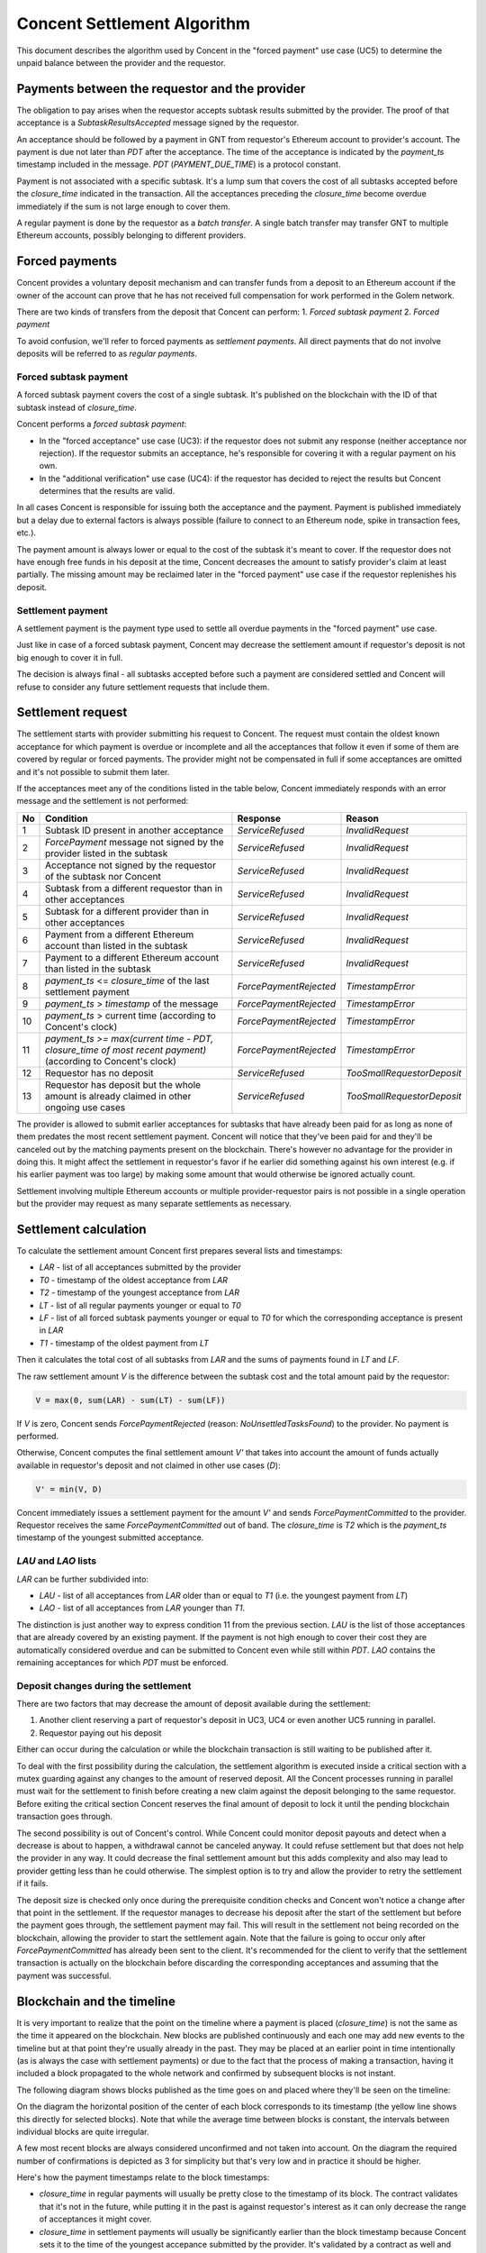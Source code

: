 Concent Settlement Algorithm
############################
This document describes the algorithm used by Concent in the "forced payment" use case (UC5) to determine the unpaid balance between the provider and the requestor.

Payments between the requestor and the provider
===============================================
.. image:: diagrams/concent-settlement-algorithm/payments-requestor-provider.svg

The obligation to pay arises when the requestor accepts subtask results submitted by the provider.
The proof of that acceptance is a `SubtaskResultsAccepted` message signed by the requestor.

An acceptance should be followed by a payment in GNT from requestor's Ethereum account to provider's account.
The payment is due not later than `PDT` after the acceptance.
The time of the acceptance is indicated by the `payment_ts` timestamp included in the message.
`PDT` (`PAYMENT_DUE_TIME`) is a protocol constant.

Payment is not associated with a specific subtask.
It's a lump sum that covers the cost of all subtasks accepted before the `closure_time` indicated in the transaction.
All the acceptances preceding the `closure_time` become overdue immediately if the sum is not large enough to cover them.

A regular payment is done by the requestor as a *batch transfer*.
A single batch transfer may transfer GNT to multiple Ethereum accounts, possibly belonging to different providers.

Forced payments
===============
Concent provides a voluntary deposit mechanism and can transfer funds from a deposit to an Ethereum account if the owner of the account can prove that he has not received full compensation for work performed in the Golem network.

.. image:: diagrams/concent-settlement-algorithm/regular-and-forced-payments.svg

There are two kinds of transfers from the deposit that Concent can perform:
1. *Forced subtask payment*
2. *Forced payment*

To avoid confusion, we'll refer to forced payments as *settlement payments*.
All direct payments that do not involve deposits will be referred to as *regular payments*.

Forced subtask payment
~~~~~~~~~~~~~~~~~~~~~~
A forced subtask payment covers the cost of a single subtask.
It's published on the blockchain with the ID of that subtask instead of `closure_time`.

Concent performs a *forced subtask payment*:

- In the "forced acceptance" use case (UC3): if the requestor does not submit any response (neither acceptance nor rejection).
  If the requestor submits an acceptance, he's responsible for covering it with a regular payment on his own.
- In the "additional verification" use case (UC4): if the requestor has decided to reject the results but Concent determines that the results are valid.

In all cases Concent is responsible for issuing both the acceptance and the payment.
Payment is published immediately but a delay due to external factors is always possible (failure to connect to an Ethereum node, spike in transaction fees, etc.).

The payment amount is always lower or equal to the cost of the subtask it's meant to cover.
If the requestor does not have enough free funds in his deposit at the time, Concent decreases the amount to satisfy provider's claim at least partially.
The missing amount may be reclaimed later in the "forced payment" use case if the requestor replenishes his deposit.

Settlement payment
~~~~~~~~~~~~~~~~~~
A settlement payment is the payment type used to settle all overdue payments in the "forced payment" use case.

Just like in case of a forced subtask payment, Concent may decrease the settlement amount if requestor's deposit is not big enough to cover it in full.

The decision is always final - all subtasks accepted before such a payment are considered settled and Concent will refuse to consider any future settlement requests that include them.

Settlement request
==================
.. image:: diagrams/concent-settlement-algorithm/invalid-settlement-requests.svg

The settlement starts with provider submitting his request to Concent.
The request must contain the oldest known acceptance for which payment is overdue or incomplete and all the acceptances that follow it even if some of them are covered by regular or forced payments.
The provider might not be compensated in full if some acceptances are omitted and it's not possible to submit them later.

If the acceptances meet any of the conditions listed in the table below, Concent immediately responds with an error message and the settlement is not performed:

==== =============================================================================================================== ======================== ===========================
No   Condition                                                                                                       Response                 Reason
==== =============================================================================================================== ======================== ===========================
1    Subtask ID present in another acceptance                                                                        `ServiceRefused`         `InvalidRequest`
2    `ForcePayment` message not signed by the provider listed in the subtask                                         `ServiceRefused`         `InvalidRequest`
3    Acceptance not signed by the requestor of the subtask nor Concent                                               `ServiceRefused`         `InvalidRequest`
4    Subtask from a different requestor than in other acceptances                                                    `ServiceRefused`         `InvalidRequest`
5    Subtask for a different provider than in other acceptances                                                      `ServiceRefused`         `InvalidRequest`
6    Payment from a different Ethereum account than listed in the subtask                                            `ServiceRefused`         `InvalidRequest`
7    Payment to a different Ethereum account than listed in the subtask                                              `ServiceRefused`         `InvalidRequest`
8    `payment_ts` <= `closure_time` of the last settlement payment                                                   `ForcePaymentRejected`   `TimestampError`
9    `payment_ts` > `timestamp` of the message                                                                       `ForcePaymentRejected`   `TimestampError`
10   `payment_ts` > current time (according to Concent's clock)                                                      `ForcePaymentRejected`   `TimestampError`
11   `payment_ts >= max(current time - PDT, closure_time of most recent payment)` (according to Concent's clock)     `ForcePaymentRejected`   `TimestampError`
12   Requestor has no deposit                                                                                        `ServiceRefused`         `TooSmallRequestorDeposit`
13   Requestor has deposit but the whole amount is already claimed in other ongoing use cases                        `ServiceRefused`         `TooSmallRequestorDeposit`
==== =============================================================================================================== ======================== ===========================

The provider is allowed to submit earlier acceptances for subtasks that have already been paid for as long as none of them predates the most recent settlement payment.
Concent will notice that they've been paid for and they'll be canceled out by the matching payments present on the blockchain.
There's however no advantage for the provider in doing this.
It might affect the settlement in requestor's favor if he earlier did something against his own interest (e.g. if his earlier payment was too large) by making some amount that would otherwise be ignored actually count.

Settlement involving multiple Ethereum accounts or multiple provider-requestor pairs is not possible in a single operation but the provider may request as many separate settlements as necessary.

Settlement calculation
======================
.. image:: diagrams/concent-settlement-algorithm/settlement-calculation.svg

To calculate the settlement amount Concent first prepares several lists and timestamps:

- `LAR` - list of all acceptances submitted by the provider
- `T0` - timestamp of the oldest acceptance from `LAR`
- `T2` - timestamp of the youngest acceptance from `LAR`
- `LT` - list of all regular payments younger or equal to `T0`
- `LF` - list of all forced subtask payments younger or equal to `T0` for which the corresponding acceptance is present in `LAR`
- `T1` - timestamp of the oldest payment from `LT`

Then it calculates the total cost of all subtasks from `LAR` and the sums of payments found in `LT` and `LF`.

The raw settlement amount `V` is the difference between the subtask cost and the total amount paid by the requestor:

.. code::

   V = max(0, sum(LAR) - sum(LT) - sum(LF))

If `V` is zero, Concent sends `ForcePaymentRejected` (reason: `NoUnsettledTasksFound`) to the provider.
No payment is performed.

Otherwise, Concent computes the final settlement amount `V'` that takes into account the amount of funds actually available in requestor's deposit and not claimed in other use cases (`D`):

.. code::

   V' = min(V, D)

Concent immediately issues a settlement payment for the amount `V'` and sends `ForcePaymentCommitted` to the provider.
Requestor receives the same `ForcePaymentCommitted` out of band.
The `closure_time` is `T2` which is the `payment_ts` timestamp of the youngest submitted acceptance.

`LAU` and `LAO` lists
~~~~~~~~~~~~~~~~~~~~~
`LAR` can be further subdivided into:

- `LAU` - list of all acceptances from `LAR` older than or equal to `T1` (i.e. the youngest payment from `LT`)
- `LAO` - list of all acceptances from `LAR` younger than `T1`.

The distinction is just another way to express condition 11 from the previous section.
`LAU` is the list of those acceptances that are already covered by an existing payment.
If the payment is not high enough to cover their cost they are automatically considered overdue and can be submitted to Concent even while still within `PDT`.
`LAO` contains the remaining acceptances for which `PDT` must be enforced.

Deposit changes during the settlement
~~~~~~~~~~~~~~~~~~~~~~~~~~~~~~~~~~~~~
There are two factors that may decrease the amount of deposit available during the settlement:

1. Another client reserving a part of requestor's deposit in UC3, UC4 or even another UC5 running in parallel.
2. Requestor paying out his deposit

Either can occur during the calculation or while the blockchain transaction is still waiting to be published after it.

To deal with the first possibility during the calculation, the settlement algorithm is executed inside a critical section with a mutex guarding against any changes to the amount of reserved deposit.
All the Concent processes running in parallel must wait for the settlement to finish before creating a new claim against the deposit belonging to the same requestor.
Before exiting the critical section Concent reserves the final amount of deposit to lock it until the pending blockchain transaction goes through.

The second possibility is out of Concent's control.
While Concent could monitor deposit payouts and detect when a decrease is about to happen, a withdrawal cannot be canceled anyway.
It could refuse settlement but that does not help the provider in any way.
It could decrease the final settlement amount but this adds complexity and also may lead to provider getting less than he could otherwise.
The simplest option is to try and allow the provider to retry the settlement if it fails.

The deposit size is checked only once during the prerequisite condition checks and Concent won't notice a change after that point in the settlement.
If the requestor manages to decrease his deposit after the start of the settlement but before the payment goes through, the settlement payment may fail.
This will result in the settlement not being recorded on the blockchain, allowing the provider to start the settlement again.
Note that the failure is going to occur only after `ForcePaymentCommitted` has already been sent to the client.
It's recommended for the client to verify that the settlement transaction is actually on the blockchain before discarding the corresponding acceptances and assuming that the payment was successful.

Blockchain and the timeline
===========================
It is very important to realize that the point on the timeline where a payment is placed (`closure_time`) is not the same as the time it appeared on the blockchain.
New blocks are published continuously and each one may add new events to the timeline but at that point they're usually already in the past.
They may be placed at an earlier point in time intentionally (as is always the case with settlement payments) or due to the fact that the process of making a transaction, having it included a block propagated to the whole network and confirmed by subsequent blocks is not instant.

The following diagram shows blocks published as the time goes on and placed where they'll be seen on the timeline:

.. image:: diagrams/concent-settlement-algorithm/blockchain-and-settlement-timeline.svg

On the diagram the horizontal position of the center of each block corresponds to its timestamp (the yellow line shows this directly for selected blocks).
Note that while the average time between blocks is constant, the intervals between individual blocks are quite irregular.

A few most recent blocks are always considered unconfirmed and not taken into account.
On the diagram the required number of confirmations is depicted as 3 for simplicity but that's very low and in practice it should be higher.

Here's how the payment timestamps relate to the block timestamps:

- `closure_time` in regular payments will usually be pretty close to the timestamp of its block.
  The contract validates that it's not in the future, while putting it in the past is against requestor's interest as it can only decrease the range of acceptances it might cover.
- `closure_time` in settlement payments will usually be significantly earlier than the block timestamp because Concent sets it to the time of the youngest accepance submitted by the provider.
  It's validated by a contract as well and cannot be in the future.
  In many cases it will be at least `PDT` from current time but due to the fact that acceptances become overdue immediately if they're followed by an insufficient payment, it can be arbitrarily close to the current time.
- Forced subtask payments do not have `closure_time` so we place them at the point corresponding to their block timestamp instead.
  Their position on the timeline does not really matter except in rare corner cases.

Accuracy of block timestamps
~~~~~~~~~~~~~~~~~~~~~~~~~~~~
The point marked as "now" on the diagram above shows the time (according to the local clock) when this state has been observed.
Note that there's quite a large gap between block `23` and "now".
This is because block timestamps do not represent the time the block was received.
So what do they really represent?

The timestamp in a block is defined by the miner who creates and publishes it.
The miner sets it when he creates the block - which is as soon as he notices that a new block has been published, in order to maximize the time spent mining.
The timestamp, once set, is unlikely to be updated as time goes on during the mining process because code in the transactions may refer to the timestamp and changing it would require reexecuting them.

Thus the timestamp of a block can be expected to be close to the time when the miner has received the **previous block** which is the reason for the systematic bias.

In addition to this shift, the timestamp can be affected by miner's clock being out of sync or miner's deliberate attempt to manipulate it.
There are several mechanisms that limit scope of such discrepancies:

1. Timestamp resolution is 1 second.
2. An Ethereum block is considered valid only if its timestamp is later than the timestamp of its parent block.

  - There's currently no upper limit on how far timestamps in two subsequent blocks can be (it used to be 900 seconds in the past).

3. Many Ethereum nodes will ignore a block as long as its timestamp is in the future according to their local clock.
4. Many implementations refuse to connect to other Ethereum nodes when the time difference is too large.
5. Many computers are configured to synchronize their time with an authoritative time source.

All of these factors taken together seem to be enough to keep overall block times close to actual time but the timestamp of any given block can end up a little skewed in either direction.
The timestamp represents "now" as seen from within the code executed by a transaction but cannot be reliably interpreted as the time of block creation or publication with high precision.

From the perspective of the settlement algorithm this lack of accuracy is not a significant problem.
The only way in which the algorithm relies on block timestamps is as a hint to determine the range of blocks that may contain payment transactions relevant to the settlement and avoid having to search the whole blockchain.

- In case of regular and settlement payments `closure_time` is validated by the contract and cannot be in the future.
  For the contract "future" is relative to the block timestamp rather than the clock of any particular machine in the network which means that we can be sure that `closure_time` can never be later than the timestamp, no matter how unreliable the timestamp is.
  Thanks to this we know that we can safely ignore any blocks with timestamps older than the `closure_time` we're looking for.
- In case of forced subtask payments the payment is paired with the subtask it pays for by ID and in general it's impossible to find the right ID by looking only at block timestamps.
  Fortunately we can make additional assumptions: in UC3 and UC4 Concent always makes a forced subtask payment immediately after issuing an acceptance.
  Due to inherent delays the payment will always end up in a block published after `payment_ts` from the acceptance but as stated above, the timestamp may still end up being earlier.
  Since block timestamp can be used as a very rough approximation of the block publication time, when searching for the payment, we're safe if we ignore all blocks before `payment_ts` except for the few most recent ones within a reasonable safety margin.

Settlement example
~~~~~~~~~~~~~~~~~~
The four diagrams below show on a concrete example of how Concent interprets blockchain state and data submitted by the provider during a settlement.

Settlement 1
------------
.. image:: diagrams/concent-settlement-algorithm/settlement-example-1.svg

The diagram above shows the state during the first settlement:

- The requestor has made three payments but Concent will consider only payment `B`:
  
  - Payment `A` paid for `S1` and `S2`.
    Concent won't take it into account it because it was made before the earliest submitted acceptance (`S3`).
  - Payment `C` should be taken into account based on its `closure_time`, but the block it's included in does not have enough confirmations yet.
    Concent ignores blocks that don't have the minimum required number of confirmations because of the risk that they could end up in a short-lived side-chain.
- The provider has submitted three out of six acceptances in his possession.
  As for the other three:

  - `S1` and `S2` were properly paid for so there's no need to submit them.
  - `S6` is not overdue yet and cannot be submitted (still within `PDT` and not yet followed by a payment since `C` does not count).

The submitted acceptances do not violate any of the prerequisite conditions so Concent accepts the request.
The provider can prove that he performed work that cost 29 GNT in total while the requestor has paid only 19 GNT.
Concent makes a settlement payment for the missing 10 GNT and sets its `closure_time` to `T2`.

Settlement 2
------------
.. image:: diagrams/concent-settlement-algorithm/settlement-example-2.svg

This diagram shows the status of the same provider-requestor pair after some time has passed.
The provider once again asks Concent to settle overdue payments.

The settlement payment `Z` issued in settlement 1 is now visible on the blockchain.
Note that it took a few blocks before it came into effect - the most recent block during settlement 1 was block `15` and `Z` was only included in block `18`.
Moreover the block containing `Z` did not have enough confirmations until block `21` was mined.

Note also that blocks `14` and `15` became orphaned and blockchain now contains `14'` and `15'` in their place (with slightly different timestamps).
This is a common occurrence for blocks that have very few confirmations.

The transactions originally included in blocks `14` and `15` are not lost - they go back to the transaction pool and miners are very likely to include them in subsequent blocks.
In fact, most of them are likely already present in `14'` and `15'`.
You can see that the regular payment `C` originally included in block `15` was not as lucky but eventually it found its way into block `17`.

The provider has completed four additional subtasks (`S7`, `S8`, `S9`, `S10`).
The requestor has rejected the results of the first two but Concent has accepted them in additional verification and covered them with forced subtask payments.

There's also `S6`, which was not paid for in full.

The pink and yellow blocks on the diagram show where Concent looks for payments relevant to the settlement:

- The yellow blocks have timestamps later than `T0`.
  They are the only ones that may contain regular payments with `closure_time >= T0`.
  They may also contain forced subtask payments covering the submitted acceptances.
- The pink blocks are the blocks with timestamps close to `T0` that are within the a small safety margin and are searched for forced subtask payments too.

Again no prerequisite conditions for the settlement are violated.
Even though payment `Z` was published in a block with timestamp later than T0 it does not violate condition 8 since it's the `closure_time`, not block timestamp that's relevant.

The result of the settlement is a settlement payment for 32 GNT.

Settlement 3
------------
.. image:: diagrams/concent-settlement-algorithm/settlement-example-3.svg

In this settlement the provider thinks that he did not receive payment for subtasks `S9`, `S10`, `S11` and `S12`.
We can see that the payment `D` covers all of them but it came very late.
It has barely received enough confirmations for Concent to take it into account - it's entirely possible for a new payment to become visible in between checks made by the client and Concent.
It's also possible for the client to ignore recent blocks due to a higher required number of confirmations.

One thing of note here is that Concent ignores forced subtask payment for `S8` even though it was published in one of the pink blocks.
That's because no acceptance with matching subtask ID was submitted by the provider.

Concent can see that all the outstanding acceptances were paid for and refuses the settlement by responding with `ForcePaymentRejected`.
No settlement payment is issued.

Settlement 4
------------
.. image:: diagrams/concent-settlement-algorithm/settlement-example-4.svg

The provider asks for a settlement again.
The only difference from settlement 3 is `S13` which is now overdue and can be submitted to Concent.

Since `S9`, `S10`, `S11` or `S12` clearly have been paid for, there's no reason to submit them again and it's better for the client to omit them but submitting them is not prohibited.

This time the settlement ends with a settlement payment for 100 GNT.

Analysis of typical cases
=========================
This section provides a comprehensive set of examples to clarify how the settlement value should be computed in both common and not so common cases.

Common cases
~~~~~~~~~~~~
.. image:: diagrams/concent-settlement-algorithm/cases-common.svg

- **CC1**) Settlement payment that did not cover the whole amount.

  *A settlement payment settles everything before it.*
  *Concent ignores the missing amount.*

- **CC2**) Regular payment before the first submitted acceptance.

  *The payment is not taken into account.*

  This case may happen for various reasons:

  - Normal situation: there was an acceptance before the payment but the provider decided not to submit it (he knows it was fully paid for, he lost it, etc.).
  - Normal situation: during the last settlement, there were regular payments after the last submitted acceptance.
  - Unlikely situation: requestor set `closure_time` to a value earlier than `payment_ts` when paying for the subtask he has accepted.
    This is completely within requestor's control and making such a payment is against his best interest.
  - Unlikely situation: requestor issued a rejection but then issued an acceptance and paid for the subtask.
    Again, this is something a requestor absolutely should not do.
    A malicious provider could use the rejection to initiate additional verification and get another acceptance with a timestamp more recent than payment's `closure_time`.

- **CC3**) Forced subtask payment before the first submitted acceptance.

  *Normal and expected situation.*
  *The payment is not taken into account.*

  This applies only to a situation where the payment follows the acceptance with a matching subtask ID.
  In the rare case where the payment precedes the acceptance, Concent takes it into account if the time difference is still within a predefined safety margin.

  This case may happen for various reasons:

  - Normal situation: the provider did not submit the corresponding acceptance which happened to be the earliest one in `LAR`.
  - Normal situation: during the last settlement, there were forced subtask payments after the last submitted acceptance.

- **CC4**) Subtask without payment.

  *Concent includes subtask cost in the settlement amount.*

- **CC5**) Regular payment that covers the subtask in full.

  *Normal and expected situation.*
  *Does not change the settlement amount.*

- **CC6**) Regular payment that's too low.

  *Concent adds the missing value to the settlement amount.*

- **CC7**) Regular payment that's too high.

  *Concent subtracts the extra value from the settlement amount.*

- **CC8**) Forced subtask payment that covers the subtask in full.

  *Normal and expected situation.*
  *Does not change the settlement amount.*

- **CC9**) Forced subtask payment that did not cover the whole cost of its subtask.

  *Concent adds the missing value to the settlement amount.*

  This is a situation that happens if the requestor does not have enough deposit at the time Concent makes a forced subtask payment.

- **CC10**) Regular payment before acceptance but after `T0`.

  *The payment does count.*
  *Does not change the settlement amount.*

  Concent does not strictly enforce `closure_time` for regular payments.
  The timestamp determines only if a payment will be considered a part of `LT` set.
  The order of payments in that set does not matter so an earlier payment can cover a subtask computed after it.

- **CC11**) Forced subtask payment for which the acceptance was not submitted by the provider.

  *Payment is not taken into account.*
  *Does not change the settlement amount.*

  If the acceptance corresponding to a forced subtask payment has not been submitted by the provider, the payment is ignored.

- **CC12**) Regular payment for which the acceptance was not submitted by the provider.

  *Payment still counts towards other subtasks.*
  *Concent subtracts the value from the settlement amount.*

  Any subtask for which the acceptance is not submitted is treated as if it did not exist.

- **CC13**) Forced subtask payment after `T1`.

  *The payment still counts*.
  *Concent subtracts the value from the settlement amount.*

  This is a normal situation and is included here to point out that there can be payments after `T1` and they must not be ignored.

Empty lists
-----------
.. image:: diagrams/concent-settlement-algorithm/cases-empty-lists.svg

- **CC14**) No regular or forced subtask payments.

  *In this case the settlement value is the total cost of all accepted subtasks.*

  This is a normal and likely case.
  When `LT` and `LF` sets are empty, `T1` can be considered equal to `T0`.

Multiple settlements
--------------------
.. image:: diagrams/concent-settlement-algorithm/cases-same-payment-in-two-settlements.svg

- **CC15**) Provider did not submit the last acceptance within a set covered by a single payment.

  This is a case that involves two settlements.
  The provider has several acceptances.
  Requestor has issued a payment with `closure_time` that covers all the acceptances but the amount is too small.
  The provider does not submit the last acceptance, and Concent issues a settlement payment with `closure_time` equal to the timestamp of oldest of the earlier acceptances.

  The provider might expect that he'll be able to extract the payment for this remaining acceptance by requesting another settlement.
  Since the settlement payment predates the acceptance, Concent will allow it.
  The problem is that the provider can no longer prove that part of the payment was already counted towards the earlier acceptances because he's not allowed to submit them.
  As a result the settlement amount determined by Concent will be too low or even zero.

  Provider can avoid this by always submitting all the acceptances that follow the earliest one known to be overdue.

Abnormal cases
~~~~~~~~~~~~~~
The situations described in this section are technically possible on the blockchain but will never happen if Concent is working correctly and the clients act according to their best interest.
They're documented so that the behavior is well defined even in extremely exceptional cases such as:

- a result of a bug
- a manual intervention in an attempt to rectify negative consequences of a serious and costly bug
- malicious actions by someone who gained access to Concent's keys

.. image:: diagrams/concent-settlement-algorithm/cases-abnormal.svg

- **CC21**) Settlement payment that was too high.

  *A settlement payment settles everything before it but does not cover anything after it.*
  *Concent ignores the extra amount.*

- **CC22**) Forced subtask payment that was too high.

  *The extra value still counts towards other subtasks.*
  *Concent subtracts the value from the settlement amount.*

- **CC23**) Forced subtask payment that precedes the acceptance of its subtask.

  *The payment still counts if Concent is able to find it.*
  *Concent subtracts the value from the settlement amount.*

- **CC24**) Multiple forced subtask payments for the same subtask.

  *All the payments count.*
  *Concent subtracts the total value of all the payments from the settlement amount.*

- **CC25**) Forced subtask payment for a subtask that does not exist.

  *The payment does not count.*
  *Does not change the settlement amount.*

  Concent cannot track all the subtasks in the network and only considers the ones for which acceptances were submitted.
  This case is indistinguishable from the provider simply not submitting the corresponding acceptance (CC11).

- **CC26**) Forced subtask payment for a subtask that the requestor has already paid for.

  *Both the regular payment and the forced subtask payment count.*
  *Concent subtracts the value of both from the settlement amount.*

Block timing issues
~~~~~~~~~~~~~~~~~~~
.. image:: diagrams/concent-settlement-algorithm/cases-timing.svg

- **CC31**) Regular payment with `closure_time` predating `closure_time` of a settlement payment published after that payment.

  *Does not change the settlement amount.*

  This is treated the same way as CC2: `closure_time` is before `T0` so it's ignored.
  The only thing special about this case it that it may retroactively make it look like Concent made a settlement payment that was too large.

  This may happen if:

  - Normal situation: A payment made by requestor spends a really long time in the transaction pool before it gets included in a block.
    E.g. the transaction fee is too small.
  - Unlikely situation: Requestor acts against his best interest and issues a payment with `closure_time` far in the past.

- **CC32**) Forced subtask payment so far before the acceptance that Concent can't find it.

  *The payment is not taken into account.*
  *Does not change the settlement amount.*

  This is theoretically possible but very unlikely.
  The situation in which a payment made just after issuing an acceptance gets a block timestamp before that acceptance is in itself not very likely.
  One in which the difference is so big that it exceeds the safety margin of several extra blocks even less so.

- **CC33**) Provider does not submit an acceptance because he's not aware of a payment.

  *The payment still counts*.
  *Concent subtracts the value from the settlement amount.*

  This is a race condition between the requestor and the provider.
  It's possible for a payment to appear just after the provider checks blockchain and determines that some but not all of his acceptances are overdue.
  The payment makes those skipped acceptances overdue immediately and it's too late to submit them because the Concent is already processing a settlement.

  Basically, requestor with the right timing might be able to cause the situation from case CC15.
  Provider can decrease the likelihood of this happening by watching the unconfirmed blocks and holding off with a settlement request if there are any payments coming from the requestor.
